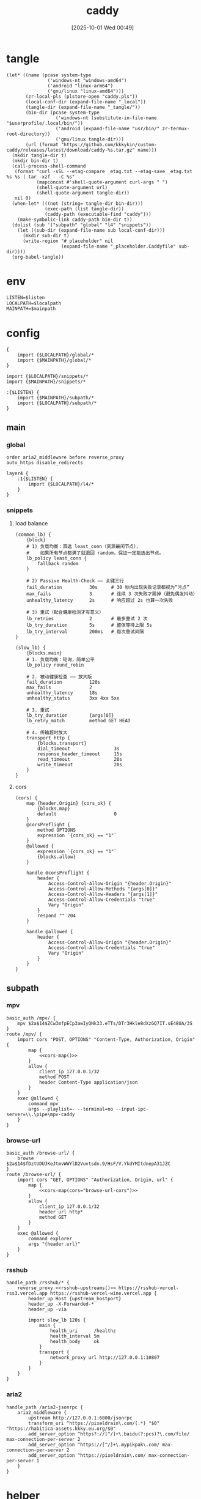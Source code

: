 #+title:      caddy
#+date:       [2025-10-01 Wed 00:49]
#+filetags:   :server:
#+identifier: 20251001T004952

* tangle
#+header: :var curl-args='("-xsocks5h://127.0.0.1:10807")
#+begin_src elisp tangle
(let* ((name (pcase system-type
               ('windows-nt "windows-amd64")
               ('android "linux-arm64")
               ('gnu/linux "linux-amd64")))
       (zr-local-pls (plstore-open "caddy.pls"))
       (local-conf-dir (expand-file-name "_local"))
       (tangle-dir (expand-file-name "_tangle/"))
       (bin-dir (pcase system-type
                  ('windows-nt (substitute-in-file-name "$userprofile/.local/bin/"))
                  ('android (expand-file-name "usr/bin/" zr-termux-root-directory))
                  ('gnu/linux tangle-dir)))
       (url (format "https://github.com/kkkykin/custom-caddy/releases/latest/download/caddy-%s.tar.gz" name)))
  (mkdir tangle-dir t)
  (mkdir bin-dir t)
  (call-process-shell-command
   (format "curl -sSL --etag-compare _etag.txt --etag-save _etag.txt %s %s | tar -xzf - -C %s"
           (mapconcat #'shell-quote-argument curl-args " ")
           (shell-quote-argument url)
           (shell-quote-argument tangle-dir))
   nil 0)
  (when-let* (((not (string= tangle-dir bin-dir)))
              (exec-path (list tangle-dir))
              (caddy-path (executable-find "caddy")))
    (make-symbolic-link caddy-path bin-dir t))
  (dolist (sub '("subpath" "global" "l4" "snippets"))
    (let ((sub-dir (expand-file-name sub local-conf-dir)))
      (mkdir sub-dir t)
      (write-region "# placeholder" nil
                    (expand-file-name "_placeholder.Caddyfile" sub-dir))))
  (org-babel-tangle))
#+end_src

* env
:PROPERTIES:
:CUSTOM_ID: 799e1881-69a9-45e3-ab2d-05b6a0ea8d80
:END:
#+header: :var localpath=(concat local-conf-dir)
#+header: :var mainpath=(expand-file-name "main" tangle-dir)
#+header: :var listen=(if (eq 'android system-type) "6680" "80")
#+begin_src org :tangle (zr-org-by-tangle-dir "env")
LISTEN=$listen
LOCALPATH=$localpath
MAINPATH=$mainpath
#+end_src
* config
:PROPERTIES:
:header-args:caddy: :mkdirp t
:CUSTOM_ID: 54b08ed4-dcf7-4fe4-86e4-742d9bdc42d4
:END:

#+begin_src caddy :tangle (zr-org-by-tangle-dir "Caddyfile")
{
    import {$LOCALPATH}/global/*
    import {$MAINPATH}/global/*
}

import {$LOCALPATH}/snippets/*
import {$MAINPATH}/snippets/*

:{$LISTEN} {
    import {$MAINPATH}/subpath/*
    import {$LOCALPATH}/subpath/*
}
#+end_src
** main
:PROPERTIES:
:CUSTOM_ID: 5297ab0f-3f8b-4b59-b5af-c29366d57a64
:END:
*** global
:PROPERTIES:
:tangle-dir: _tangle/main/global
:CUSTOM_ID: 87e8d3b9-696c-4dc0-b041-6ab479876b29
:END:
#+begin_src caddy :tangle (zr-org-by-tangle-dir "misc.Caddyfile")
order aria2_middleware before reverse_proxy
auto_https disable_redirects
#+end_src

#+begin_src caddy :tangle (zr-org-by-tangle-dir "l4.Caddyfile")
layer4 {
    :1{$LISTEN} {
        import {$LOCALPATH}/l4/*
    }
}
#+end_src

*** snippets
:PROPERTIES:
:tangle-dir: _tangle/main/snippets
:END:
**** load balance
:PROPERTIES:
:CUSTOM_ID: 072fe3c4-fc1a-44e0-8ccc-64a9630ca915
:END:
#+begin_src caddy :tangle (zr-org-by-tangle-dir "lb.Caddyfile")
(common_lb) {
    {block}
    # 1) 负载均衡：首选 least_conn（资源最闲节点），
    #    如果所有节点都满了就退回 random，保证一定能选出节点。
    lb_policy least_conn {
        fallback random
    }

    # 2) Passive Health-Check —— 关键三行
    fail_duration          30s     # 30 秒内出现失败记录都视为“污点”
    max_fails              3       # 连续 3 次失败才踢掉（避免偶发抖动）
    unhealthy_latency      2s      # 响应超过 2s 也算一次失败

    # 3) 重试（配合健康检测才有意义）
    lb_retries             2       # 最多重试 2 次
    lb_try_duration        5s      # 整体等待上限 5s
    lb_try_interval        200ms   # 每次重试间隔
}

(slow_lb) {
    {blocks.main}
    # 1. 负载均衡：轮询，简单公平
    lb_policy round_robin

    # 2. 被动健康检查 —— 放大版
    fail_duration          120s
    max_fails              2
    unhealthy_latency      18s
    unhealthy_status       3xx 4xx 5xx

    # 3. 重试
    lb_try_duration        {args[0]}
    lb_retry_match         method GET HEAD

    # 4. 传输超时放大
    transport http {
        {blocks.transport}
        dial_timeout                3s
        response_header_timeout     15s
        read_timeout                20s
        write_timeout               20s
    }
}
#+end_src

**** cors
:PROPERTIES:
:CUSTOM_ID: b90c38da-1fce-4fef-8f9f-6414994fd6ea
:END:
#+begin_src caddy :tangle (zr-org-by-tangle-dir "cors.Caddyfile")
(cors) {
    map {header.Origin} {cors_ok} {
        {blocks.map}
        default                     0
    }
    @corsPreflight {
        method OPTIONS
        expression `{cors_ok} == "1"`
    }
    @allowed {
        expression `{cors_ok} == "1"`
        {blocks.allow}
    }

    handle @corsPreflight {
        header {
            Access-Control-Allow-Origin "{header.Origin}"
            Access-Control-Allow-Methods "{args[0]}"
            Access-Control-Allow-Headers "{args[1]}"
            Access-Control-Allow-Credentials "true"
            Vary "Origin"
        }
        respond "" 204
    }

    handle @allowed {
        header {
            Access-Control-Allow-Origin "{header.Origin}"
            Access-Control-Allow-Credentials "true"
            Vary "Origin"
        }
    }
}
#+end_src

** subpath
:PROPERTIES:
:tangle-dir: _tangle/main/subpath
:END:

*** mpv
:PROPERTIES:
:CUSTOM_ID: 54913f3d-72e8-45ba-b9fe-8b9bb6599582
:END:
#+begin_src caddy :mkdirp t :tangle (zr-org-by-tangle-dir "mpv.Caddyfile")
basic_auth /mpv/ {
    mpv $2a$14$ZCw3mfpECp3awIyQNk33.eTTs/DTr3Hkle8dXzGQ7IT.sE48UA/3S
}
route /mpv/ {
    import cors "POST, OPTIONS" "Content-Type, Authorization, Origin" {
        map {
            <<cors-map()>>
        }
        allow {
            client_ip 127.0.0.1/32
            method POST
            header Content-Type application/json
        }
    }
    exec @allowed {
        command mpv
        args --playlist=- --terminal=no --input-ipc-server=\\.\pipe\mpv-caddy
    }
}
#+end_src

*** browse-url
:PROPERTIES:
:CUSTOM_ID: 96e9671c-2992-4c32-94e9-435f82f60950
:END:
#+begin_src caddy :mkdirp t :tangle (zr-org-by-tangle-dir "browse-url.Caddyfile")
basic_auth /browse-url/ {
    browse $2a$14$fDztUDUJKeJtmvWWYlD2Vuvtsdn.9/HsF/V.YkdYMItdnepA31JZC
}
route /browse-url/ {
    import cors "GET, OPTIONS" "Authorization, Origin, url" {
        map {
            <<cors-map(cors="browse-url-cors")>>
        }
        allow {
            client_ip 127.0.0.1/32
            header url http*
            method GET
        }
    }
    exec @allowed {
        command explorer
        args "{header.url}"
    }
}
#+end_src

*** rsshub
:PROPERTIES:
:CUSTOM_ID: cc962bac-3d8f-428e-b0ce-b31541933960
:END:
#+begin_src caddy :mkdirp t :tangle (zr-org-by-tangle-dir "rsshub.Caddyfile")
handle_path /rsshub/* {
    reverse_proxy <<rsshub-upstreams()>> https://rsshub-vercel-rss3.vercel.app https://rsshub-vercel-wine.vercel.app {
        header_up Host {upstream_hostport}
        header_up -X-Forwarded-*
        header_up -via

        import slow_lb 120s {
            main {
                health_uri      /healthz
                health_interval 5m
                health_body     ok
            }
            transport {
                network_proxy url http://127.0.0.1:10807
            }
        }
    }
}
#+end_src

*** aria2
:PROPERTIES:
:CUSTOM_ID: c88e06a5-88ea-4ebf-934a-9a9b5be4e002
:END:
#+begin_src caddy :mkdirp t :tangle (zr-org-by-tangle-dir "aria2.Caddyfile")
handle_path /aria2-jsonrpc {
    aria2_middleware {
        upstream http://127.0.0.1:6800/jsonrpc
        transform_uri ^https://pixeldrain\.com/(.*) "$0" "https://habitica-assets.kkky.eu.org/$0"
        add_server_option ^https?://[^/]+\.baidu(?:pcs)?\.com/file/ max-connection-per-server 2
        add_server_option ^https://[^/]+\.mypikpak\.com/ max-connection-per-server 2
        add_server_option ^https://pixeldrain\.com/ max-connection-per-server 1
    }
}
#+end_src

* helper
** rsshub
#+name: rsshub-public-instance
#+begin_src elisp
(require 'dom)
(let* ((url-proxy-locator (lambda (&rest _) "PROXY 127.0.0.1:10807"))
       (page (org-file-contents "https://docs.rsshub.app/guide/instances")))
  (with-temp-buffer
    (insert page)
    (let* ((html  (libxml-parse-html-region (point-min) (point-max)))
           ;; 拿到页面里全部 tbody
           (tbodies (dom-by-tag html 'tbody))
           urls)
      (dolist (tbody tbodies)
        (dolist (tr (dom-by-tag tbody 'tr))
          ;; 每行第一个 <td>
          (when-let* ((first-td (car (dom-by-tag tr 'td)))
                      (a        (car (dom-by-tag first-td 'a)))
                      (href     (dom-attr a 'href)))
            (when (string-match-p "^https?://[^/]+/?$" href)
              (push href urls)))))
      urls)))
#+end_src

#+name: rsshub-upstreams
#+begin_src elisp :var urls=rsshub-public-instance()
(mapconcat (lambda (s) (replace-regexp-in-string "^\\(https?://[^/]+\\).*" "\\1" s)) urls " ")
#+end_src

#+name: rsshub-map
#+begin_src elisp :var urls=rsshub-public-instance()
(mapconcat
 (lambda (s)
   (let* ((url (url-generic-parse-url s))
          (filename (url-filename url))
          (host (url-host url))
          (port (url-port url)))
     (unless (member filename '("/" ""))
       (format "%s %s \"\""
               (if (member (cons (url-type url) port)
                           '(("https" . 443)
                             ("http" . 80)))
                   host
                 (format "%s:%s" host port))
               filename))))
 urls "\n")
#+end_src
** cors
#+name: cors-map
#+begin_src elisp :var cors="mpv-cors"
(mapconcat (lambda (s) (format "%s 1" s)) (plist-get (cdr (plstore-get zr-local-pls cors)) :cors) "\n")
#+end_src

